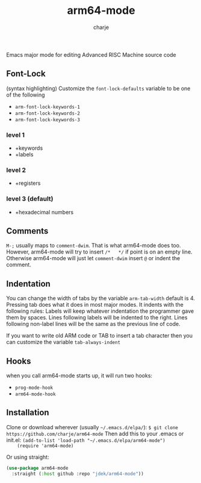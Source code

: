 #+options: :\n t
#+title: arm64-mode
#+author: charje

Emacs major mode for editing Advanced RISC Machine source code

** Font-Lock
   (syntax highlighting)
   Customize the  ~font-lock-defaults~ variable to be one of the following
   - ~arm-font-lock-keywords-1~
   - ~arm-font-lock-keywords-2~
   - ~arm-font-lock-keywords-3~
*** level 1
    - +keywords
    - +labels
*** level 2
    - +registers
*** level 3 (default)
    - +hexadecimal numbers

** Comments
   ~M-;~ usually maps to ~comment-dwim~. That is what arm64-mode does too.
   However, arm64-mode will try to insert ~/*   */~ if point is on an empty line. Otherwise arm64-mode will just let ~comment-dwim~ insert ~@~ or indent the comment.

** Indentation 
   You can change the width of tabs by the variable ~arm-tab-width~ default is 4.
   Pressing tab does what it does in most major modes.
   It indents with the following rules:
   Labels will keep whatever indentation the programmer gave them by spaces.
   Lines following labels will be indented to the right. 
   Lines following non-label lines will be the same as the previous line of code.

   If you want to write old ARM code or TAB to insert a tab character then you 
   can customize the variable ~tab-always-indent~

** Hooks
   when you call arm64-mode starts up, it will run two hooks:
   - ~prog-mode-hook~
   - ~arm64-mode-hook~
   
** Installation
    Clone or download wherever (usually =~/.emacs.d/elpa/=): 
    ~$ git clone https://github.com/charje/arm64-mode~
    Then add this to your .emacs or init.el:
    ~(add-to-list 'load-path "~/.emacs.d/elpa/arm64-mode")
    (require 'arm64-mode)~

   Or using straight:

#+BEGIN_SRC emacs-lisp
  (use-package arm64-mode
    :straight (:host github :repo "jdek/arm64-mode"))
#+END_SRC
